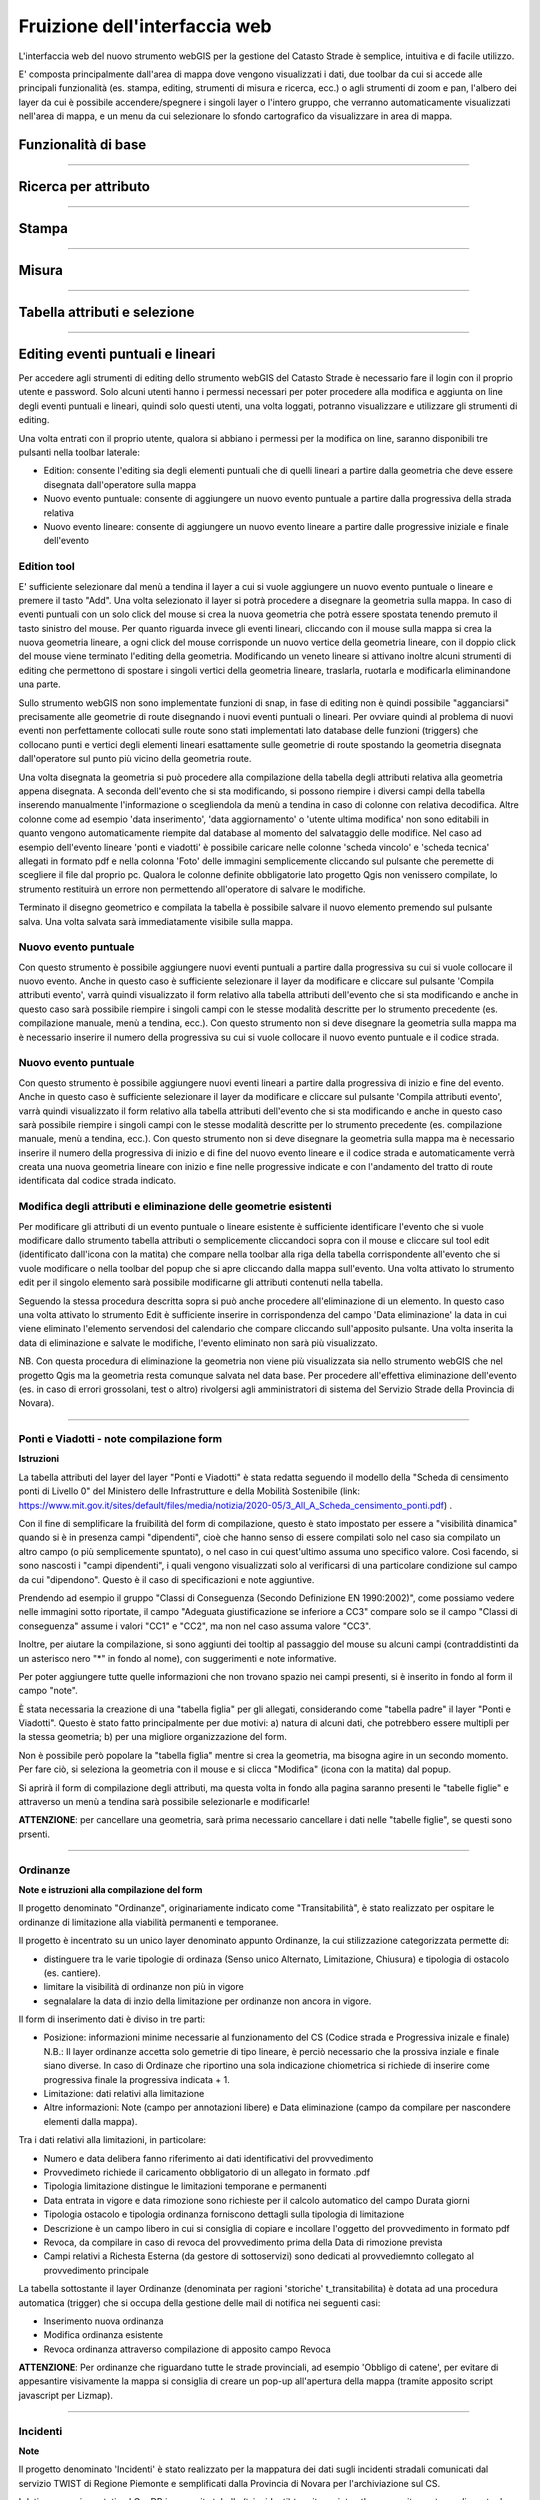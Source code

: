 Fruizione dell'interfaccia web
==================================

.. image:: img/interfaccia3.png

L'interfaccia web del nuovo strumento webGIS per la gestione del Catasto Strade è semplice, intuitiva e di facile utilizzo.

E' composta principalmente dall'area di mappa dove vengono visualizzati i dati, due toolbar da cui si accede alle principali funzionalità (es. stampa, editing, strumenti di misura e ricerca, ecc.) o agli strumenti di zoom e pan, l'albero dei layer da cui è possibile accendere/spegnere i singoli layer o l'intero gruppo, che verranno automaticamente visualizzati nell'area di mappa, e un menu da cui selezionare lo sfondo cartografico da visualizzare in area di mappa.

Funzionalità di base
-----------------------------

.. raw:: html

    <div style="position: relative; padding-bottom: 56.25%; height: 0; overflow: hidden; max-width: 100%; height: auto;">
        <iframe src="https://www.youtube.com/embed/QkhGyZk2Juc" frameborder="0" allow="accelerometer; autoplay; encrypted-media; gyroscope; picture-in-picture" allowfullscreen style="position: absolute; top: 0; left: 0; width: 100%; height: 100%;"></iframe>
    </div>

"""""""""""""""""""""""""""""""""""""""""""""""
    

Ricerca per attributo
-----------------------------

.. raw:: html

    <div style="position: relative; padding-bottom: 56.25%; height: 0; overflow: hidden; max-width: 100%; height: auto;">
        <iframe src="https://www.youtube.com/embed/_BfZ0XfndTw" frameborder="0" allow="accelerometer; autoplay; encrypted-media; gyroscope; picture-in-picture" allowfullscreen style="position: absolute; top: 0; left: 0; width: 100%; height: 100%;"></iframe>
    </div>
    
"""""""""""""""""""""""""""""""""""""""""""""""

Stampa
-----------------------------

.. raw:: html

    <div style="position: relative; padding-bottom: 56.25%; height: 0; overflow: hidden; max-width: 100%; height: auto;">
        <iframe src="https://www.youtube.com/embed/DGpLJkqav9Q" frameborder="0" allow="accelerometer; autoplay; encrypted-media; gyroscope; picture-in-picture" allowfullscreen style="position: absolute; top: 0; left: 0; width: 100%; height: 100%;"></iframe>
    </div>
    
"""""""""""""""""""""""""""""""""""""""""""""""
    
Misura
-----------------------------

.. raw:: html

    <div style="position: relative; padding-bottom: 56.25%; height: 0; overflow: hidden; max-width: 100%; height: auto;">
        <iframe src="https://www.youtube.com/embed/Rnkttf-Z2nk" frameborder="0" allow="accelerometer; autoplay; encrypted-media; gyroscope; picture-in-picture" allowfullscreen style="position: absolute; top: 0; left: 0; width: 100%; height: 100%;"></iframe>
    </div>

"""""""""""""""""""""""""""""""""""""""""""""""

Tabella attributi e selezione
-----------------------------

.. raw:: html

    <div style="position: relative; padding-bottom: 56.25%; height: 0; overflow: hidden; max-width: 100%; height: auto;">
        <iframe src="https://www.youtube.com/embed/7kGRwqG4Aqs" frameborder="0" allow="accelerometer; autoplay; encrypted-media; gyroscope; picture-in-picture" allowfullscreen style="position: absolute; top: 0; left: 0; width: 100%; height: 100%;"></iframe>
    </div>

"""""""""""""""""""""""""""""""""""""""""""""""

Editing eventi puntuali e lineari
-----------------------------

Per accedere agli strumenti di editing dello strumento webGIS del Catasto Strade è necessario fare il login con il proprio utente e password. Solo alcuni utenti hanno i permessi necessari per poter procedere alla modifica e aggiunta on line degli eventi puntuali e lineari, quindi solo questi utenti, una volta loggati, potranno visualizzare e utilizzare gli strumenti di editing.

Una volta entrati con il proprio utente, qualora si abbiano i permessi per la modifica on line, saranno disponibili tre pulsanti nella toolbar laterale:

* Edition: consente l'editing sia degli elementi puntuali che di quelli lineari a partire dalla geometria che deve essere disegnata dall'operatore sulla mappa
* Nuovo evento puntuale: consente di aggiungere un nuovo evento puntuale a partire dalla progressiva della strada relativa
* Nuovo evento lineare: consente di aggiungere un nuovo evento lineare a partire dalle progressive iniziale e finale dell'evento

Edition tool
""""""""""""""""""""""""""""""""
E' sufficiente selezionare dal menù a tendina il layer a cui si vuole aggiungere un nuovo evento puntuale o lineare e premere il tasto "Add". Una volta selezionato il layer si potrà procedere a disegnare la geometria sulla mappa.
In caso di eventi puntuali con un solo click del mouse si crea la nuova geometria che potrà essere spostata tenendo premuto il tasto sinistro del mouse. Per quanto riguarda invece gli eventi lineari, cliccando con il mouse sulla mappa si crea la nuova geometria lineare, a ogni click del mouse corrisponde un nuovo vertice della geometria lineare, con il doppio click del mouse viene terminato l'editing della geometria. Modificando un veneto lineare si attivano inoltre alcuni strumenti di editing che permettono di spostare i singoli vertici della geometria lineare, traslarla, ruotarla e modificarla eliminandone una parte.

Sullo strumento webGIS non sono implementate funzioni di snap, in fase di editing non è quindi possibile "agganciarsi" precisamente alle geometrie di route disegnando i nuovi eventi puntuali o lineari. Per ovviare quindi al problema di nuovi eventi non perfettamente collocati sulle route sono stati implementati lato database delle funzioni (triggers) che collocano punti e vertici degli elementi lineari esattamente sulle geometrie di route spostando la geometria disegnata dall'operatore sul punto più vicino della geometria route.

Una volta disegnata la geometria si può procedere alla compilazione della tabella degli attributi relativa alla geometria appena disegnata. A seconda dell'evento che si sta modificando, si possono riempire i diversi campi della tabella inserendo manualmente l'informazione o scegliendola da menù a tendina in caso di colonne con relativa decodifica.
Altre colonne come ad esempio 'data inserimento', 'data aggiornamento' o 'utente ultima modifica' non sono editabili in quanto vengono automaticamente riempite dal database al momento del salvataggio delle modifice. Nel caso ad esempio dell'evento lineare 'ponti e viadotti' è possibile caricare nelle colonne 'scheda vincolo' e 'scheda tecnica' allegati in formato pdf e nella colonna 'Foto' delle immagini semplicemente cliccando sul pulsante che peremette di scegliere il file dal proprio pc.
Qualora le colonne definite obbligatorie lato progetto Qgis non venissero compilate, lo strumento restituirà un errore non permettendo all'operatore di salvare le modifiche.

Terminato il disegno geometrico e compilata la tabella è possibile salvare il nuovo elemento premendo sul pulsante salva. Una volta salvata sarà immediatamente visibile sulla mappa.

Nuovo evento puntuale
""""""""""""""""""""""""""""""""
Con questo strumento è possibile aggiungere nuovi eventi puntuali a partire dalla progressiva su cui si vuole collocare il nuovo evento. Anche in questo caso è sufficiente selezionare il layer da modificare e cliccare sul pulsante 'Compila attributi evento', varrà quindi visualizzato il form relativo alla tabella attributi dell'evento che si sta modificando e anche in questo caso sarà possibile riempire i singoli campi con le stesse modalità descritte per lo strumento precedente (es. compilazione manuale, menù a tendina, ecc.).
Con questo strumento non si deve disegnare la geometria sulla mappa ma è necessario inserire il numero della progressiva su cui si vuole collocare il nuovo evento puntuale e il codice strada.

Nuovo evento puntuale
""""""""""""""""""""""""""""""""
Con questo strumento è possibile aggiungere nuovi eventi lineari a partire dalla progressiva di inizio e fine del evento. Anche in questo caso è sufficiente selezionare il layer da modificare e cliccare sul pulsante 'Compila attributi evento', varrà quindi visualizzato il form relativo alla tabella attributi dell'evento che si sta modificando e anche in questo caso sarà possibile riempire i singoli campi con le stesse modalità descritte per lo strumento precedente (es. compilazione manuale, menù a tendina, ecc.).
Con questo strumento non si deve disegnare la geometria sulla mappa ma è necessario inserire il numero della progressiva di inizio e di fine del nuovo evento lineare e il codice strada e automaticamente verrà creata una nuova geometria lineare con inizio e fine nelle progressive indicate e con l'andamento del tratto di route identificata dal codice strada indicato.

Modifica degli attributi e eliminazione delle geometrie esistenti
""""""""""""""""""""""""""""""""""""""""""""""""""""""""""""""""""
Per modificare gli attributi di un evento puntuale o lineare esistente è sufficiente identificare l'evento che si vuole modificare dallo strumento tabella attributi o semplicemente cliccandoci sopra con il mouse e cliccare sul tool edit (identificato dall'icona con la matita) che compare nella toolbar alla riga della tabella corrispondente all'evento che si vuole modificare o nella toolbar del popup che si apre cliccando dalla mappa sull'evento. Una volta attivato lo strumento edit per il singolo elemento sarà possibile modificarne gli attributi contenuti nella tabella.

Seguendo la stessa procedura descritta sopra si può anche procedere all'eliminazione di un elemento. In questo caso una volta attivato lo strumento Edit è sufficiente inserire in corrispondenza del campo 'Data eliminazione' la data in cui viene eliminato l'elemento servendosi del calendario che compare cliccando sull'apposito pulsante. Una volta inserita la data di eliminazione e salvate le modifiche, l'evento eliminato non sarà più visualizzato.

NB. Con questa procedura di eliminazione la geometria non viene più visualizzata sia nello strumento webGIS che nel progetto Qgis ma la geometria resta comunque salvata nel data base. Per procedere all'effettiva eliminazione dell'evento (es. in caso di errori grossolani, test o altro) rivolgersi agli amministratori di sistema del Servizio Strade della Provincia di Novara).

.. raw:: html

    <div style="position: relative; padding-bottom: 56.25%; height: 0; overflow: hidden; max-width: 100%; height: auto;">
        <iframe src="https://www.youtube.com/embed/iz5LkQ-sTRs" frameborder="0" allow="accelerometer; autoplay; encrypted-media; gyroscope; picture-in-picture" allowfullscreen style="position: absolute; top: 0; left: 0; width: 100%; height: 100%;"></iframe>
    </div>
"""""""""""""""""""""""""""""""""""""""""""""""


Ponti e Viadotti - note compilazione form
""""""""""""""""""""""""""""""""""""""""""""""
**Istruzioni**

La tabella attributi del layer del layer "Ponti e Viadotti" è stata redatta seguendo il modello della "Scheda di censimento ponti di Livello 0" del Ministero delle Infrastrutture e della Mobilità Sostenibile  (link: https://www.mit.gov.it/sites/default/files/media/notizia/2020-05/3_All_A_Scheda_censimento_ponti.pdf) . 

Con il fine di semplificare la fruibilità del form di compilazione, questo è stato impostato per essere a "visibilità dinamica" quando si è in presenza campi "dipendenti", cioè che hanno senso di essere compilati solo nel caso sia compilato un altro campo (o più semplicemente spuntato), o nel caso in cui quest'ultimo assuma uno specifico valore. Così facendo, si sono nascosti i "campi dipendenti", i quali vengono visualizzati solo al verificarsi di una particolare condizione sul campo da cui "dipendono". Questo è il caso di specificazioni e note aggiuntive.

Prendendo ad esempio il gruppo "Classi di Conseguenza (Secondo Definizione EN 1990:2002)", come possiamo vedere nelle immagini sotto riportate, il campo "Adeguata giustificazione se inferiore a CC3" compare solo se il campo "Classi di conseguenza" assume i valori "CC1" e "CC2", ma non nel caso assuma valore "CC3".

.. image:: img/note_form1.PNG
  :align: center
  
.. image:: img/note_form2.PNG
  :align: center

Inoltre, per aiutare la compilazione, si sono aggiunti dei tooltip al passaggio del mouse su alcuni campi (contraddistinti da un asterisco nero "*" in fondo al nome), con suggerimenti e note informative. 

.. image:: img/note_form3.PNG
  :align: center

Per poter aggiungere tutte quelle informazioni che non trovano spazio nei campi presenti, si è inserito in fondo al form il campo "note".

È stata necessaria la creazione di una "tabella figlia" per gli allegati, considerando come "tabella padre" il layer "Ponti e Viadotti". Questo è stato fatto principalmente per due motivi: a) natura di alcuni dati, che potrebbero essere multipli per la stessa geometria; b) per una migliore organizzazione del form. 

Non è possibile però popolare la "tabella figlia" mentre si crea la geometria, ma bisogna agire in un secondo momento. Per fare ciò, si seleziona la geometria con il mouse e si clicca "Modifica" (icona con la matita) dal popup.

.. image:: img/note_form5.PNG
  :align: center

Si aprirà il form di compilazione degli attributi, ma questa volta in fondo alla pagina saranno presenti le "tabelle figlie" e attraverso un menù a tendina sarà possibile selezionarle e modificarle!

.. image:: img/note_form4.PNG
   :align: center

**ATTENZIONE**: per cancellare una geometria, sarà prima necessario cancellare i dati nelle "tabelle figlie", se questi sono prsenti.


"""""""""""""""""""""""""""""""""""""""""""""""



Ordinanze 
""""""""""""""""""""""""""""""""""""""""""""""
**Note e istruzioni alla compilazione del form**

Il progetto denominato "Ordinanze", originariamente indicato come "Transitabilità", è stato realizzato per ospitare le ordinanze di limitazione alla viabilità permanenti e temporanee.


.. image:: img/ordinanze_map.PNG
   :align: center

Il progetto è incentrato su un unico layer denominato appunto Ordinanze, la cui stilizzazione categorizzata permette di:


* distinguere tra le varie tipologie di ordinaza (Senso unico Alternato, Limitazione, Chiusura) e tipologia di ostacolo (es. cantiere).
* limitare la visibilità di ordinanze non più in vigore 
* segnalalare la data di inzio della limitazione per ordinanze non ancora in vigore.

Il form di inserimento dati è diviso in tre parti:

* Posizione:  informazioni minime necessarie al funzionamento del CS (Codice strada e Progressiva inizale e finale)
  N.B.: Il layer ordinanze accetta solo gemetrie di tipo lineare, è perciò necessario che la prossiva inziale e finale siano diverse. In caso di Ordinaze che riportino una sola indicazione chiometrica si richiede di inserire come progressiva finale la progressiva indicata + 1.
* Limitazione: dati relativi alla limitazione
* Altre informazioni: Note (campo per annotazioni libere) e Data eliminazione (campo da compilare  per nascondere elementi dalla mappa).

.. image:: img/form_ordinanze.PNG
   :align: center

Tra i dati relativi alla limitazioni, in particolare:

* Numero e data delibera fanno riferimento ai dati identificativi del provvedimento
* Provvedimeto richiede il caricamento obbligatorio di un allegato in formato .pdf
* Tipologia limitazione distingue le limitazioni temporane e permanenti 
* Data entrata in vigore e  data rimozione sono richieste per il calcolo automatico del campo Durata giorni
* Tipologia ostacolo e tipologia ordinanza forniscono dettagli sulla tipologia di limitazione
* Descrizione è un campo libero in cui si consiglia di copiare e incollare l'oggetto del provvedimento in formato pdf
* Revoca, da compilare in caso di revoca del provvedimento prima della Data di rimozione prevista
* Campi relativi a Richesta Esterna (da gestore di sottoservizi) sono dedicati al provvediemnto collegato al provvedimento principale

La tabella sottostante il layer Ordinanze (denominata per ragioni 'storiche' t_transitabilita) è dotata ad una procedura automatica (trigger) che si occupa della gestione delle mail di notifica nei seguenti casi:

* Inserimento nuova ordinanza 
* Modifica ordinanza esistente
* Revoca ordinanza attraverso compilazione di apposito campo Revoca

**ATTENZIONE**: Per ordinanze che riguardano tutte le strade provinciali, ad esempio 'Obbligo di catene', per evitare di appesantire visivamente la mappa si consiglia di creare un pop-up all'apertura della mappa (tramite apposito script javascript per Lizmap). 


""""""""""""""""""""""""""""""""""""""""""""""


Incidenti
""""""""""""""""""""""""""""""""""""""""""""""
**Note**

Il progetto denominato 'Incidenti' è stato realizzato per la mappatura dei dati sugli incidenti stradali comunicati dal servizio TWIST di Regione Piemonte e semplificati dalla Provincia di Novara per l'archiviazione sul CS. 

I dati vengono importati nel GeoDB in apposita tabella (t_incidenti) tramite script python appositamente predisposto da Gter. 
Lo script si occupa di localizzare gli incidenti sulla rete stradale ricostruendo il codice Strada e la progressiva a partire dalle coordinate e viceversa.
Per aggiungere nuovi dati alla tabella bisogna fare richiesta via mail o ticket con allegato un file in formato con le specifiche concordate. Il formato deve essere xlsx e i nomi delle colonne devono corrispondere a quelle definite in fase di primo invio.

Il progetto contine due soli tematismi princiali  

* Incidenti - Layer puntuale in cui ad ogni punto corrisponde un incidente con le relative informazioni rilevate dalle forze dell'ordine. I dati relativi alla localizzazione degli incidenti devono essere validati 
* Mappa di concentrazione  - Le mappe di concentrazione (Heatmap) sono strumenti utili per identificare la densità di punti che rappresentano un certo fenomeno. La mappa di concentrazione degli incidenti ha la finalità di mostrare i punti della rete stradale in cui si verificarano più incidenti (black points o punti neri). Per la valutazione dei punti neri si segnala di considereare che la localizzazione dei punti deve essere prima validata attraverso le opportune maschere di verifica e l'arco temporale dei dati presenti sul CS potrebbe essere non rappresentativa del fenomeno.

.. image:: img/heatmap.PNG
   :align: center

**Validazione geometrica e alfanumerica dei dati**

Il layer Incidenti è può essere modificato attraverso l'apposito pannello Modifica dati. I possibili casi su cui è necessario intervenire sono due:

* Incidente con localizzazione errata - Attivare la modifica tramite il pop-up o la tabella persente nel pannello Dati
* Incidente non localizzato - Per visualizzare gli incidenti non localizati accedere al pannello Dati, dove è presente l'apposita tabella denominata 'Incidenti (dato geometrico assente)'.

**ATTENZIONE**:  In entrambi i casi si richiede di selezionare il campo 'Dati corretti manualmente'.

Il form di inserimento dati è diviso in tre parti:

* Dati Incidente - contenente i dati descrittivi degli incidenti cosi come trasmessi dalle forze dell'ordine (es. data e ora, veicoli coincolti, nnumeor morti e feriti) - i dati qui presenti non sono modificabili
* Correzione Posizione - sezione in cui confrontare i Dati elaborati automaticamente dal Catasto e i Dati originali forniti dalle forze dell'ordine  Eventualmente modificare i dati utili al CS e segnarli come modificati manualmente.
* Dati Catasto - Altre informazioni, Note (campo per annotazioni libere) e Data eliminazione (campo da compilare  per nascondere elementi dalla mappa).

.. image:: img/form_correzione_posizione.PNG
   :align: center
   

""""""""""""""""""""""""""""""""""""""""""""""


Concessioni
""""""""""""""""""""""""""""""""""""""""""""""
**Note**

Il progetto Concessioni, pubblicato nella repository Lizmap denominata 'Ufficio Concessioni' è stato ralizzato allo scopo di visualizzare su CS le istanze di concessioni gestite tramite la piattaforma Istanze-Online (Gis&Web).

Per consentire l'integrazione con il catasto sono state predisposte due tabelle: una per le concessioni puntuali (eventop.t_concessioni_p) e una per le concessioni lineari (eventol.t_concessioni_l) e le rispettive viste.
Gis&Web si occupa della sincronizzazione dei dati secondo modalità e tempistiche volte ad aggionrnare lo stasus delle istanze. Non si tratta però di una replica massiva di dati ma di un trasferimento di alcune info minime quali ad esempio codice strada e progressive, tipo concessione e scadenza. Un campo è destinato a contenere il link per accedere, previa autenticazione, alla pagina del procedimento sul portale Istanze Online.

Le concessioni puntuali e lineari sono visuzlizzate con simbologia categorizzata realizzata sulla base delle tipologie di istanze gestite dalla piattaforma Istanze-Online, cosi come definite al seguente servizio Web:
https://provincianovara.istanze-online.it/iol_strade/resources/getTipoIstanza 
e sulla base di queste importate nel CS in apposita tabella dello schema normativa.

.. image:: img/concessioni.PNG
   :align: center


""""""""""""""""""""""""""""""""""""""""""""""


Progetto correzioni
""""""""""""""""""""""""""""""""""""""""""""""
**Note**

Nella repository privata è presente un progetto denominato nuovo_cs_novara_correzioni.qgs dedicato alle eventuali correzioni da effettuare ai temestismi fondamentali del CS, in particolare Route, Eventi lineati e Progressive.
Che in altri progetti non sono configurati per essere modificati al fine di evitare modifiche accidentali o di utenti non autorizzati.
Nello specifico il progetto è stato predisposto per:

* modifica delle denominazioni convenzionali delle Route 
* modifica delle progressive iniziali e finali delle route e degli elemnti stradali in casi di mancata corrispondenza con i cippi

  **ATTENZIONE** - In caso di correzione progressive ricordarsi di aggiornare parallelamente elementi stradali e route.
               Successivamente è necessario svolgere la seguente procedura per 'rigenenrare' il layer dedicato alle progressive (t_progressive)
               utilizzando i dati presenti nella vista v_progressive che sulla base degli elementi stradali è calcolata:

               1 - effettuare modifiche sulle tabelle route e elementi_stradali
               
               2 - backup tabella statica progressive nello storico  
                     create table storico.t_progressive_[data] as (select * from geometrie.t_progressive tp);
                     
               3 - truncate tabella statica t_progressive
                     truncate geometrie.t_progressive;
      
               4 - rigenerazione progressiva con query da v_progressive        
                     insert into geometrie.t_progressive select * from geometrie.v_progressive;

Questo progetto può essere utilizzato anche in caso di richiesta di cessione totale o parziale di una strada. In questo caso è sufficienbte aggiornare la colonna data_cessione della tabella route ed elementi stradali per tutte le feature identificate dal codice stradale della strada ceduta (cessione totale). In caso di cessione parziale, è necessario sempre aggiornare la colonna data_cessione, ma bisogna analizzare caso per caso in funzione del tratto ceduto.
In seguito alle cessione, totale o parziale, di una strada va seguita la procedura sopra per il ricalcolo delle progressive.

   
